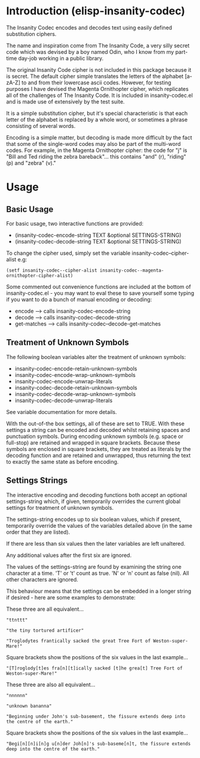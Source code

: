 * Introduction (elisp-insanity-codec)

The Insanity Codec encodes and decodes text using easily defined substitution
ciphers.

The name and inspiration come from The Insanity Code, a very silly secret code
which was devised by a boy named Odin, who I know from my part-time day-job
working in a public library.

The original Insanity Code cipher is not included in this package because it is
secret. The default cipher simple translates the letters of the alphabet
[a-zA-Z] to and from their lowercase ascii codes. However, for testing purposes
I have devised the Magenta Ornithopter cipher, which replicates all of the
challenges of The Insanity Code. It is included in insanity-codec.el and is made
use of extensively by the test suite.

It is a simple substitution cipher, but it's special characteristic is that each
letter of the alphabet is replaced by a whole word, or sometimes a phrase
consisting of several words.

Encoding is a simple matter, but decoding is made more difficult by the fact
that some of the single-word codes may also be part of the multi-word codes. For
example, in the Magenta Ornithopter cipher: the code for "j" is "Bill and
Ted riding the zebra bareback"... this contains "and" (r), "riding" (p)
and "zebra" (v)."

* Usage
** Basic Usage
For basic usage, two interactive functions are provided:

- (insanity-codec-encode-string TEXT &optional SETTINGS-STRING)
- (insanity-codec-decode-string TEXT &optional SETTINGS-STRING)

To change the cipher used, simply set the variable insanity-codec--cipher-alist
e.g:

#+BEGIN_SRC elisp
(setf insanity-codec--cipher-alist insanity-codec--magenta-ornithopter-cipher-alist)
#+END_SRC

Some commented out convenience functions are included at the bottom of
insanity-codec.el - you may want to eval these to save yourself some typing if
you want to do a bunch of manual encoding or decoding:

- encode      --> calls insanity-codec-encode-string
- decode      --> calls insanity-codec-decode-string
- get-matches --> calls insanity-codec--decode-get-matches

** Treatment of Unknown Symbols

The following boolean variables alter the treatment of unknown symbols:

- insanity-codec-encode-retain-unknown-symbols
- insanity-codec-encode-wrap-unknown-symbols
- insanity-codec-encode-unwrap-literals
- insanity-codec-decode-retain-unknown-symbols
- insanity-codec-decode-wrap-unknown-symbols
- insanity-codec-decode-unwrap-literals

See variable documentation for more details.

With the out-of-the box settings, all of these are set to TRUE. With these
settings a string can be encoded and decoded whilst retaining spaces and
punctuation symbols. During encoding unknown symbols (e.g. space or full-stop)
are retained and wrapped in square brackets. Because these symbols are enclosed
in square brackets, they are treated as literals by the decoding function and
are retained and unwrapped, thus returning the text to exactly the same state as
before encoding.

** Settings Strings

The interactive encoding and decoding functions both accept an optional
settings-string which, if given, temporarily overrides the current global
settings for treatment of unknown symbols.

The settings-string encodes up to six boolean values, which if present,
temporarily override the values of the variables detailed above (in the same
order that they are listed).

If there are less than six values then the later variables are left unaltered.

Any additional values after the first six are ignored.

The values of the settings-string are found by examining the string one
character at a time. 'T' or 't' count as true. 'N' or 'n' count as false
(nil). All other characters are ignored.

This behaviour means that the settings can be embedded in a longer string if
desired - here are some examples to demonstrate:



These three are all equivalent...

#+BEGIN_EXAMPLE
"ttnttt"

"the tiny tortured artificer"

"Troglodytes frantically sacked the great Tree Fort of Weston-super-Mare!"
#+END_EXAMPLE

Square brackets show the positions of the six values in the last example...

#+BEGIN_EXAMPLE
"[T]roglody[t]es fra[n][t]ically sacked [t]he grea[t] Tree Fort of Weston-super-Mare!"
#+END_EXAMPLE



These three are also all equivalent...

#+BEGIN_EXAMPLE
"nnnnnn"

"unknown bananna"

"Beginning under John's sub-basement, the fissure extends deep into the centre of the earth."
#+END_EXAMPLE

Square brackets show the positions of the six values in the last example...

#+BEGIN_EXAMPLE
"Begi[n][n]i[n]g u[n]der Joh[n]'s sub-baseme[n]t, the fissure extends deep into the centre of the earth."
#+END_EXAMPLE

